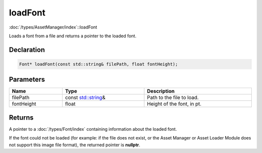 loadFont
========

:doc:`/types/AssetManager/index`::loadFont

Loads a font from a file and returns a pointer to the loaded font.

Declaration
-----------

.. code-block:: cpp

	Font* loadFont(const std::string& filePath, float fontHeight);

Parameters
----------

.. list-table::
	:width: 100%
	:header-rows: 1
	:class: code-table

	* - Name
	  - Type
	  - Description
	* - filePath
	  - const `std::string <https://en.cppreference.com/w/cpp/string/basic_string>`_\&
	  - Path to the file to load.
	* - fontHeight
	  - float
	  - Height of the font, in pt.

Returns
-------

A pointer to a :doc:`/types/Font/index` containing information about the loaded font.

If the font could not be loaded (for example: if the file does not exist, or the Asset Manager or Asset Loader Module does not support this image file format), the returned pointer is **nullptr**.